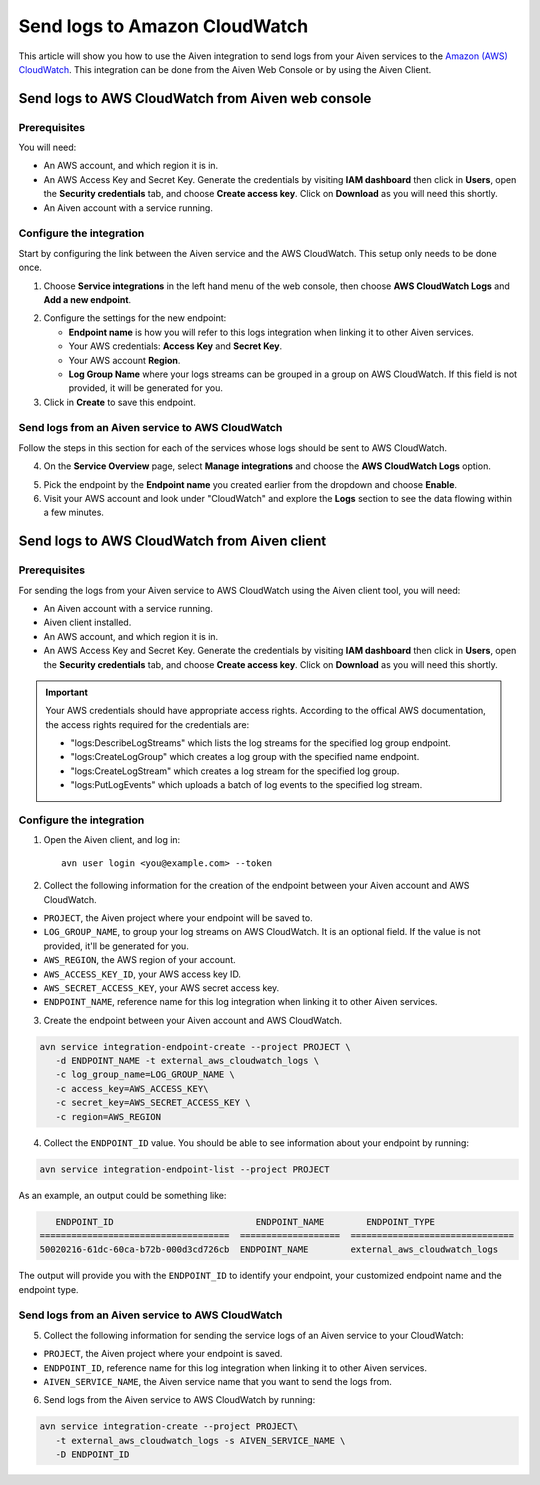 Send logs to Amazon CloudWatch
==============================

This article will show you how to use the Aiven integration to send logs from your Aiven services to the `Amazon (AWS) CloudWatch <https://aws.amazon.com/cloudwatch/>`_. This integration can be done from the Aiven Web Console or by using the Aiven Client.


Send logs to AWS CloudWatch from Aiven web console
--------------------------------------------------

Prerequisites
~~~~~~~~~~~~~

You will need:

* An AWS account, and which region it is in.

* An AWS Access Key and Secret Key. Generate the credentials by visiting **IAM dashboard** then click in **Users**, open the **Security credentials** tab, and choose **Create access key**. Click on **Download** as you will need this shortly.

* An Aiven account with a service running.
  
Configure the integration
~~~~~~~~~~~~~~~~~~~~~~~~~

Start by configuring the link between the Aiven service and the AWS CloudWatch. This setup only needs to be done once.

1. Choose **Service integrations** in the left hand menu of the web console, then choose **AWS CloudWatch Logs** and **Add a new endpoint**.

.. image:: /images/integrations/configure-cloudwatch-logs-endpoint.png
   :alt: Screenshot of configuration screen for CloudWatch Logs integration

2. Configure the settings for the new endpoint:

   * **Endpoint name** is how you will refer to this logs integration when linking it to other Aiven services.

   * Your AWS credentials: **Access Key** and **Secret Key**.
  
   * Your AWS account **Region**.
  
   * **Log Group Name** where your logs streams can be grouped in a group on AWS CloudWatch. If this field is not provided, it will be generated for you.

3. Click in **Create** to save this endpoint.

Send logs from an Aiven service to AWS CloudWatch
~~~~~~~~~~~~~~~~~~~~~~~~~~~~~~~~~~~~~~~~~~~~~~~~~

Follow the steps in this section for each of the services whose logs should be sent to AWS CloudWatch.

4. On the **Service Overview** page, select **Manage integrations** and choose the **AWS CloudWatch Logs** option.

.. image:: /images/integrations/cloudwatch-overview-integrations.png
   :alt: Screenshot of system integrations including AWS CloudWatch Logs

5. Pick the endpoint by the **Endpoint name** you created earlier from the dropdown and choose **Enable**.

6. Visit your AWS account and look under "CloudWatch" and explore the **Logs** section to see the data flowing within a few minutes.

.. seealso:: Learn more about :doc:`/docs/integrations/cloudwatch/index`.

Send logs to AWS CloudWatch from Aiven client
---------------------------------------------

Prerequisites
~~~~~~~~~~~~~

For sending the logs from your Aiven service to AWS CloudWatch using the Aiven client tool, you will need:

* An Aiven account with a service running.

* Aiven client installed.

* An AWS account, and which region it is in. 

* An AWS Access Key and Secret Key. Generate the credentials by visiting **IAM dashboard** then click in **Users**, open the **Security credentials** tab, and choose **Create access key**. Click on **Download** as you will need this shortly. 

.. important::
   
   Your AWS credentials should have appropriate access rights. According to the offical AWS documentation, the access rights required for the credentials are:

   * "logs:DescribeLogStreams" which lists the log streams for the specified log group endpoint.
   * "logs:CreateLogGroup" which creates a log group with the specified name endpoint.
   * "logs:CreateLogStream" which creates a log stream for the specified log group.
   * "logs:PutLogEvents" which uploads a batch of log events to the specified log stream.

   .. seealso:: Find more information about `CloudWatch API <https://docs.aws.amazon.com/AmazonCloudWatchLogs/latest/APIReference/API_Operations.html>`_.
 
Configure the integration
~~~~~~~~~~~~~~~~~~~~~~~~~

1. Open the Aiven client, and log in::

    avn user login <you@example.com> --token

.. seealso:: Learn more about  :doc:`/docs/tools/cli/user/user-access-token`

2. Collect the following information for the creation of the endpoint between your Aiven account and AWS CloudWatch.

* ``PROJECT``, the Aiven project where your endpoint will be saved to.
* ``LOG_GROUP_NAME``, to group your log streams on AWS CloudWatch. It is an optional field. If the value is not provided, it'll be generated for you.
* ``AWS_REGION``, the AWS region of your account.
* ``AWS_ACCESS_KEY_ID``, your AWS access key ID.
* ``AWS_SECRET_ACCESS_KEY``, your AWS secret access key.
* ``ENDPOINT_NAME``, reference name for this log integration when linking it to other Aiven services.
  
3. Create the endpoint between your Aiven account and AWS CloudWatch.

.. code:: bash

   avn service integration-endpoint-create --project PROJECT \
      -d ENDPOINT_NAME -t external_aws_cloudwatch_logs \
      -c log_group_name=LOG_GROUP_NAME \
      -c access_key=AWS_ACCESS_KEY\
      -c secret_key=AWS_SECRET_ACCESS_KEY \
      -c region=AWS_REGION

4. Collect the ``ENDPOINT_ID`` value. You should be able to see information about your endpoint by running:

.. code:: bash

   avn service integration-endpoint-list --project PROJECT

As an example, an output could be something like:

.. code:: bash

      ENDPOINT_ID                           ENDPOINT_NAME        ENDPOINT_TYPE                  
   ====================================  ===================  ===============================
   50020216-61dc-60ca-b72b-000d3cd726cb  ENDPOINT_NAME        external_aws_cloudwatch_logs

The output will provide you with the ``ENDPOINT_ID`` to identify your endpoint, your customized endpoint name and the endpoint type.

Send logs from an Aiven service to AWS CloudWatch
~~~~~~~~~~~~~~~~~~~~~~~~~~~~~~~~~~~~~~~~~~~~~~~~~

5. Collect the following information for sending the service logs of an Aiven service to your CloudWatch:

* ``PROJECT``, the Aiven project where your endpoint is saved.
* ``ENDPOINT_ID``, reference name for this log integration when linking it to other Aiven services.
* ``AIVEN_SERVICE_NAME``, the Aiven service name that you want to send the logs from.

6. Send logs from the Aiven service to AWS CloudWatch by running:

.. code:: bash

   avn service integration-create --project PROJECT\
      -t external_aws_cloudwatch_logs -s AIVEN_SERVICE_NAME \
      -D ENDPOINT_ID
   
